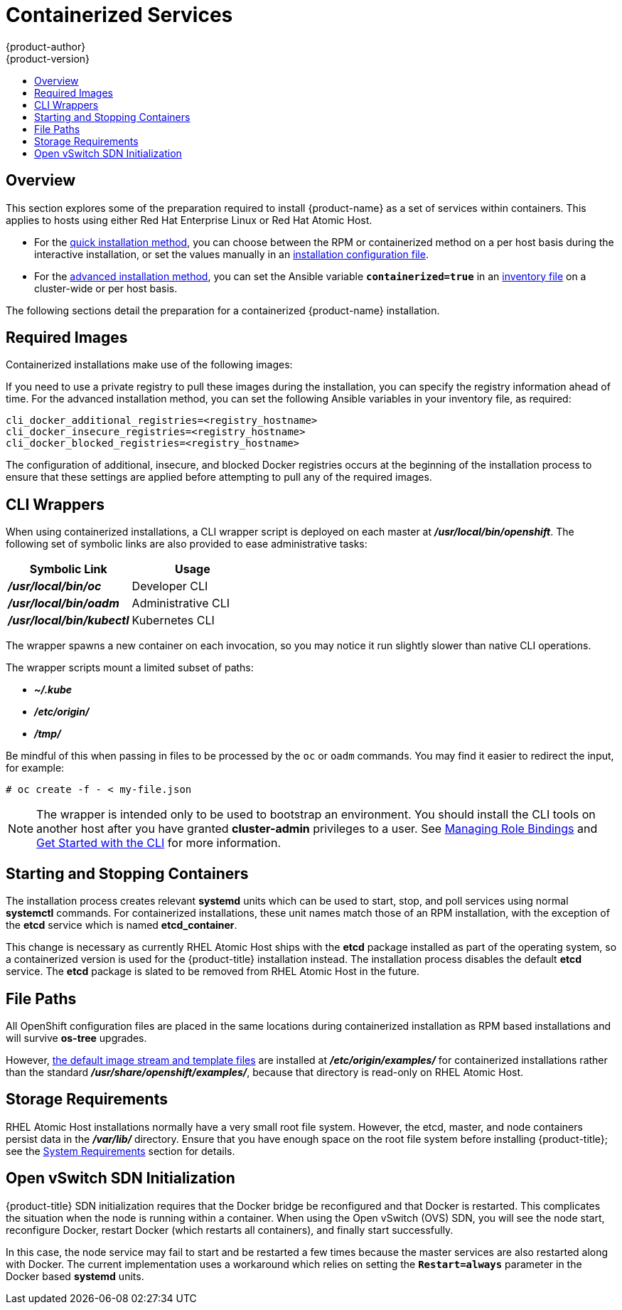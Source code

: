 [[install-config-install-rpm-vs-containerized]]
= Containerized Services
{product-author}
{product-version}
:data-uri:
:icons:
:experimental:
:toc: macro
:toc-title:
:prewrap!:

toc::[]

== Overview

This section explores some of the preparation required to install {product-name}
as a set of services within containers. This applies to hosts using either Red
Hat Enterprise Linux or Red Hat Atomic Host.

- For the xref:../../install_config/install/quick_install.adoc#install-config-install-quick-install[quick installation
method], you can choose between the RPM or containerized method on a per host
basis during the interactive installation, or set the values manually in an
xref:../../install_config/install/quick_install.adoc#defining-an-installation-configuration-file[installation
configuration file].

- For the
xref:../../install_config/install/advanced_install.adoc#install-config-install-advanced-install[advanced installation
method], you can set the Ansible variable `*containerized=true*` in an
xref:../../install_config/install/advanced_install.adoc#configuring-ansible[inventory
file] on a cluster-wide or per host basis.
ifdef::openshift-enterprise[]


[NOTE]
====
When installing an environment with multiple masters, the load balancer cannot
be deployed by the installation process as a container. See
xref:../../install_config/install/advanced_install.adoc#multiple-masters[Advanced
Installation] for load balancer requirements using the native HA method.
====
endif::[]

The following sections detail the preparation for a containerized {product-name}
installation.

[[containerized-required-images]]
== Required Images

Containerized installations make use of the following images:

ifdef::openshift-origin[]
- *openshift/origin*
- *openshift/node* (*node* + *openshift-sdn* + *openvswitch* RPM for client tools)
- *openshift/openvswitch* (CentOS 7 + *openvswitch* RPM, runs *ovsdb* and *ovsctl* processes)
- *registry.access.redhat.com/rhel7/etcd*
endif::[]
ifdef::openshift-enterprise[]
- *openshift3/ose*
- *openshift3/node*
- *openshift3/openvswitch*
- *registry.access.redhat.com/rhel7/etcd*

By default, all of the above images are pulled from the Red Hat Registry at
https://registry.access.redhat.com[registry.access.redhat.com].
endif::[]

If you need to use a private registry to pull these images during the
installation, you can specify the registry information ahead of time. For the
advanced installation method, you can set the following Ansible variables in
your inventory file, as required:

====
----
cli_docker_additional_registries=<registry_hostname>
cli_docker_insecure_registries=<registry_hostname>
cli_docker_blocked_registries=<registry_hostname>
----
====

ifdef::openshift-enterprise[]
For the quick installation method, you can export the following environment
variables on each target host:

====
----
# export OO_INSTALL_ADDITIONAL_REGISTRIES=<registry_hostname>
# export OO_INSTALL_INSECURE_REGISTRIES=<registry_hostname>
----
====

Blocked Docker registries cannot currently be specified using the quick
installation method.
endif::[]

The configuration of additional, insecure, and blocked Docker registries occurs
at the beginning of the installation process to ensure that these settings are
applied before attempting to pull any of the required images.

[[containerized-cli-wrappers]]
== CLI Wrappers

When using containerized installations, a CLI wrapper script is deployed on each
master at *_/usr/local/bin/openshift_*. The following set of symbolic links are
also provided to ease administrative tasks:

|===
|Symbolic Link |Usage

|*_/usr/local/bin/oc_*
|Developer CLI

|*_/usr/local/bin/oadm_*
|Administrative CLI

|*_/usr/local/bin/kubectl_*
|Kubernetes CLI
|===

The wrapper spawns a new container on each invocation, so you may notice
it run slightly slower than native CLI operations.

The wrapper scripts mount a limited subset of paths:

- *_~/.kube_*
- *_/etc/origin/_*
- *_/tmp/_*

Be mindful of this when passing in files to be processed by the `oc` or `oadm`
commands. You may find it easier to redirect the input, for example:

====
----
# oc create -f - < my-file.json
----
====

[NOTE]
====
The wrapper is intended only to be used to bootstrap an environment. You should
install the CLI tools on another host after you have granted *cluster-admin*
privileges to a user. See
xref:../../admin_guide/manage_authorization_policy.adoc#managing-role-bindings[Managing
Role Bindings] and xref:../../cli_reference/get_started_cli.adoc#cli-reference-get-started-cli[Get Started
with the CLI] for more information.
====

[[containerized-starting-and-stopping-containers]]
== Starting and Stopping Containers

The installation process creates relevant *systemd* units which can be used to
start, stop, and poll services using normal *systemctl* commands. For
containerized installations, these unit names match those of an RPM
installation, with the exception of the *etcd* service which is named
*etcd_container*.

This change is necessary as currently RHEL Atomic Host ships with the *etcd*
package installed as part of the operating system, so a containerized version is
used for the {product-title} installation instead. The installation process
disables the default *etcd* service. The *etcd* package is slated to be removed
from RHEL Atomic Host in the future.

[[containerized-file-paths]]
== File Paths

All OpenShift configuration files are placed in the same locations during
containerized installation as RPM based installations and will survive *os-tree*
upgrades.

However,
xref:../../install_config/imagestreams_templates.adoc#install-config-imagestreams-templates[the default image stream and template files]
are installed at *_/etc/origin/examples/_* for
containerized installations rather than the standard
*_/usr/share/openshift/examples/_*, because that directory is read-only on RHEL
Atomic Host.

[[containerized-storage-requirements]]
== Storage Requirements

RHEL Atomic Host installations normally have a very small root file system.
However, the etcd, master, and node containers persist data in the *_/var/lib/_*
directory. Ensure that you have enough space on the root file system before
installing {product-title}; see the
xref:../../install_config/install/prerequisites.adoc#system-requirements[System
Requirements] section for details.

[[containerized-openvswitch-sdn-initialization]]
== Open vSwitch SDN Initialization

{product-title} SDN initialization requires that the Docker bridge be
reconfigured and that Docker is restarted. This complicates the situation when
the node is running within a container. When using the Open vSwitch (OVS) SDN,
you will see the node start, reconfigure Docker, restart Docker (which restarts
all containers), and finally start successfully.

In this case, the node service may fail to start and be restarted a few times
because the master services are also restarted along with Docker. The current
implementation uses a workaround which relies on setting the `*Restart=always*`
parameter in the Docker based *systemd* units.
